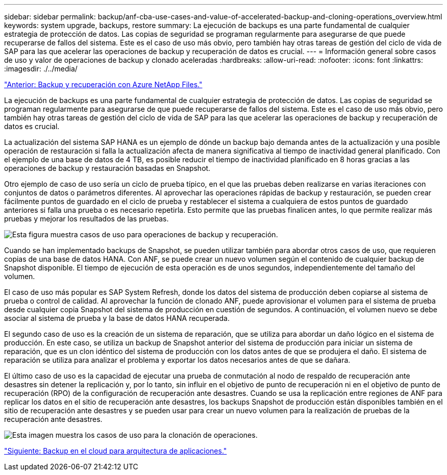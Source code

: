 ---
sidebar: sidebar 
permalink: backup/anf-cba-use-cases-and-value-of-accelerated-backup-and-cloning-operations_overview.html 
keywords: system upgrade, backups, restore 
summary: La ejecución de backups es una parte fundamental de cualquier estrategia de protección de datos. Las copias de seguridad se programan regularmente para asegurarse de que puede recuperarse de fallos del sistema. Este es el caso de uso más obvio, pero también hay otras tareas de gestión del ciclo de vida de SAP para las que acelerar las operaciones de backup y recuperación de datos es crucial. 
---
= Información general sobre casos de uso y valor de operaciones de backup y clonado aceleradas
:hardbreaks:
:allow-uri-read: 
:nofooter: 
:icons: font
:linkattrs: 
:imagesdir: ./../media/


link:anf-cba-backup-and-recovery-using-azure-netapp-files.html["Anterior: Backup y recuperación con Azure NetApp Files."]

[role="lead"]
La ejecución de backups es una parte fundamental de cualquier estrategia de protección de datos. Las copias de seguridad se programan regularmente para asegurarse de que puede recuperarse de fallos del sistema. Este es el caso de uso más obvio, pero también hay otras tareas de gestión del ciclo de vida de SAP para las que acelerar las operaciones de backup y recuperación de datos es crucial.

La actualización del sistema SAP HANA es un ejemplo de dónde un backup bajo demanda antes de la actualización y una posible operación de restauración si falla la actualización afecta de manera significativa al tiempo de inactividad general planificado. Con el ejemplo de una base de datos de 4 TB, es posible reducir el tiempo de inactividad planificado en 8 horas gracias a las operaciones de backup y restauración basadas en Snapshot.

Otro ejemplo de caso de uso sería un ciclo de prueba típico, en el que las pruebas deben realizarse en varias iteraciones con conjuntos de datos o parámetros diferentes. Al aprovechar las operaciones rápidas de backup y restauración, se pueden crear fácilmente puntos de guardado en el ciclo de prueba y restablecer el sistema a cualquiera de estos puntos de guardado anteriores si falla una prueba o es necesario repetirla. Esto permite que las pruebas finalicen antes, lo que permite realizar más pruebas y mejorar los resultados de las pruebas.

image:anf-cba-image3.png["Esta figura muestra casos de uso para operaciones de backup y recuperación."]

Cuando se han implementado backups de Snapshot, se pueden utilizar también para abordar otros casos de uso, que requieren copias de una base de datos HANA. Con ANF, se puede crear un nuevo volumen según el contenido de cualquier backup de Snapshot disponible. El tiempo de ejecución de esta operación es de unos segundos, independientemente del tamaño del volumen.

El caso de uso más popular es SAP System Refresh, donde los datos del sistema de producción deben copiarse al sistema de prueba o control de calidad. Al aprovechar la función de clonado ANF, puede aprovisionar el volumen para el sistema de prueba desde cualquier copia Snapshot del sistema de producción en cuestión de segundos. A continuación, el volumen nuevo se debe asociar al sistema de prueba y la base de datos HANA recuperada.

El segundo caso de uso es la creación de un sistema de reparación, que se utiliza para abordar un daño lógico en el sistema de producción. En este caso, se utiliza un backup de Snapshot anterior del sistema de producción para iniciar un sistema de reparación, que es un clon idéntico del sistema de producción con los datos antes de que se produjera el daño. El sistema de reparación se utiliza para analizar el problema y exportar los datos necesarios antes de que se dañara.

El último caso de uso es la capacidad de ejecutar una prueba de conmutación al nodo de respaldo de recuperación ante desastres sin detener la replicación y, por lo tanto, sin influir en el objetivo de punto de recuperación ni en el objetivo de punto de recuperación (RPO) de la configuración de recuperación ante desastres. Cuando se usa la replicación entre regiones de ANF para replicar los datos en el sitio de recuperación ante desastres, los backups Snapshot de producción están disponibles también en el sitio de recuperación ante desastres y se pueden usar para crear un nuevo volumen para la realización de pruebas de la recuperación ante desastres.

image:anf-cba-image4.png["Esta imagen muestra los casos de uso para la clonación de operaciones."]

link:anf-cba-cloud-backup-for-applications-architecture.html["Siguiente: Backup en el cloud para arquitectura de aplicaciones."]

